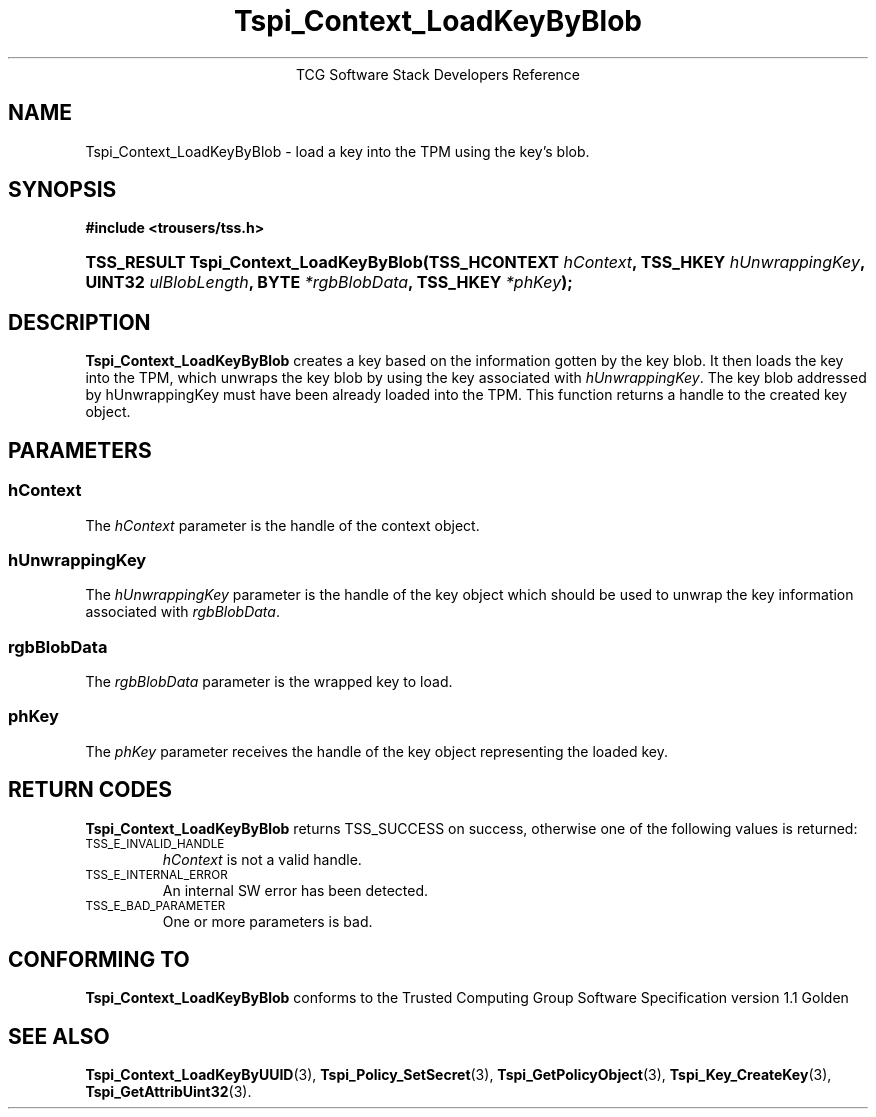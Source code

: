 .\" Copyright (C) 2004 International Business Machines Corporation
.\" Written by Megan Schneider based on the Trusted Computing Group Software Stack Specification Version 1.1 Golden
.\"
.de Sh \" Subsection
.br
.if t .Sp
.ne 5
.PP
\fB\\$1\fR
.PP
..
.de Sp \" Vertical space (when we can't use .PP)
.if t .sp .5v
.if n .sp
..
.de Ip \" List item
.br
.ie \\n(.$>=3 .ne \\$3
.el .ne 3
.IP "\\$1" \\$2
..
.TH "Tspi_Context_LoadKeyByBlob" 3 "2004-05-25" "TSS 1.1"
.ce 1
TCG Software Stack Developers Reference
.SH NAME
Tspi_Context_LoadKeyByBlob \- load a key into the TPM using the key's blob.
.SH "SYNOPSIS"
.ad l
.hy 0
.B #include <trousers/tss.h>
.br
.HP
.BI "TSS_RESULT Tspi_Context_LoadKeyByBlob(TSS_HCONTEXT " hContext ", "
.BI	"TSS_HKEY " hUnwrappingKey ", UINT32 " ulBlobLength ", "
.BI	"BYTE " *rgbBlobData ", TSS_HKEY " *phKey "); "
.sp
.ad
.hy

.SH "DESCRIPTION"
.PP
\fBTspi_Context_LoadKeyByBlob\fR 
creates a key based on the information gotten by the key blob. It then
loads the key into the TPM, which unwraps the key blob by using the key
associated with \fIhUnwrappingKey\fR. The key blob addressed by
\fihUnwrappingKey\fR must have been already loaded into the TPM. This
function returns a handle to the created key object.

.SH "PARAMETERS"
.PP
.SS hContext
The \fIhContext\fR parameter is the handle of the context object.
.SS hUnwrappingKey
The \fIhUnwrappingKey\fR parameter is the handle of the key object
which should be used to unwrap the key information associated with
\fIrgbBlobData\fR.
.SS rgbBlobData
The \fIrgbBlobData\fR parameter is the wrapped key to load.
.SS phKey
The \fIphKey\fR parameter receives the handle of the key object
representing the loaded key.

.SH "RETURN CODES"
.PP
\fBTspi_Context_LoadKeyByBlob\fR returns TSS_SUCCESS on success,
otherwise one of the following values is returned:
.TP
.SM TSS_E_INVALID_HANDLE
\fIhContext\fR is not a valid handle.

.TP
.SM TSS_E_INTERNAL_ERROR
An internal SW error has been detected.

.TP
.SM TSS_E_BAD_PARAMETER
One or more parameters is bad.

.SH "CONFORMING TO"

.PP
\fBTspi_Context_LoadKeyByBlob\fR conforms to the Trusted Computing
Group Software Specification version 1.1 Golden

.SH "SEE ALSO"

.PP
\fBTspi_Context_LoadKeyByUUID\fR(3), \fBTspi_Policy_SetSecret\fR(3),
\fBTspi_GetPolicyObject\fR(3), \fBTspi_Key_CreateKey\fR(3),
\fBTspi_GetAttribUint32\fR(3).

